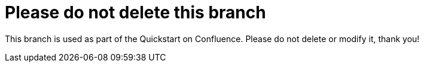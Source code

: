 = Please do not delete this branch

This branch is used as part of the Quickstart on Confluence. Please do not delete or modify it, thank you!